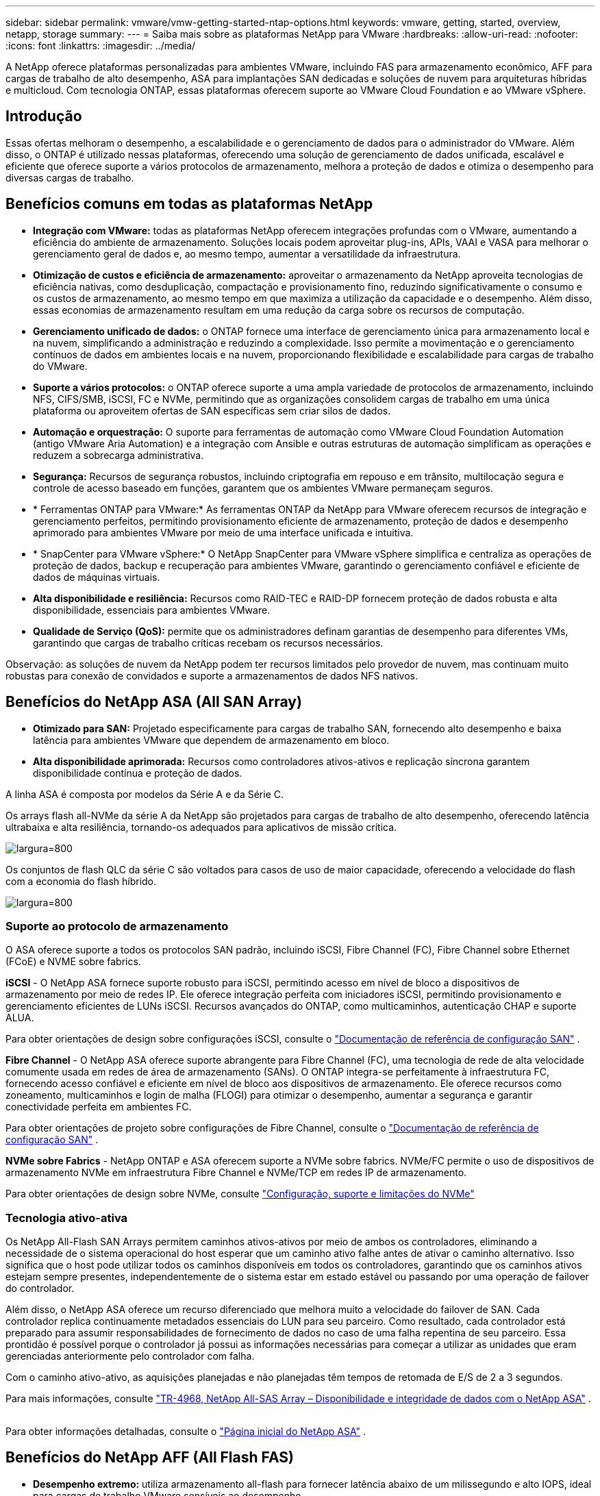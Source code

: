 ---
sidebar: sidebar 
permalink: vmware/vmw-getting-started-ntap-options.html 
keywords: vmware, getting, started, overview, netapp, storage 
summary:  
---
= Saiba mais sobre as plataformas NetApp para VMware
:hardbreaks:
:allow-uri-read: 
:nofooter: 
:icons: font
:linkattrs: 
:imagesdir: ../media/


[role="lead"]
A NetApp oferece plataformas personalizadas para ambientes VMware, incluindo FAS para armazenamento econômico, AFF para cargas de trabalho de alto desempenho, ASA para implantações SAN dedicadas e soluções de nuvem para arquiteturas híbridas e multicloud.  Com tecnologia ONTAP, essas plataformas oferecem suporte ao VMware Cloud Foundation e ao VMware vSphere.



== Introdução

Essas ofertas melhoram o desempenho, a escalabilidade e o gerenciamento de dados para o administrador do VMware.  Além disso, o ONTAP é utilizado nessas plataformas, oferecendo uma solução de gerenciamento de dados unificada, escalável e eficiente que oferece suporte a vários protocolos de armazenamento, melhora a proteção de dados e otimiza o desempenho para diversas cargas de trabalho.



== Benefícios comuns em todas as plataformas NetApp

* *Integração com VMware:* todas as plataformas NetApp oferecem integrações profundas com o VMware, aumentando a eficiência do ambiente de armazenamento.  Soluções locais podem aproveitar plug-ins, APIs, VAAI e VASA para melhorar o gerenciamento geral de dados e, ao mesmo tempo, aumentar a versatilidade da infraestrutura.
* *Otimização de custos e eficiência de armazenamento:* aproveitar o armazenamento da NetApp aproveita tecnologias de eficiência nativas, como desduplicação, compactação e provisionamento fino, reduzindo significativamente o consumo e os custos de armazenamento, ao mesmo tempo em que maximiza a utilização da capacidade e o desempenho.  Além disso, essas economias de armazenamento resultam em uma redução da carga sobre os recursos de computação.
* *Gerenciamento unificado de dados:* o ONTAP fornece uma interface de gerenciamento única para armazenamento local e na nuvem, simplificando a administração e reduzindo a complexidade.  Isso permite a movimentação e o gerenciamento contínuos de dados em ambientes locais e na nuvem, proporcionando flexibilidade e escalabilidade para cargas de trabalho do VMware.
* *Suporte a vários protocolos:* o ONTAP oferece suporte a uma ampla variedade de protocolos de armazenamento, incluindo NFS, CIFS/SMB, iSCSI, FC e NVMe, permitindo que as organizações consolidem cargas de trabalho em uma única plataforma ou aproveitem ofertas de SAN específicas sem criar silos de dados.
* *Automação e orquestração:* O suporte para ferramentas de automação como VMware Cloud Foundation Automation (antigo VMware Aria Automation) e a integração com Ansible e outras estruturas de automação simplificam as operações e reduzem a sobrecarga administrativa.
* *Segurança:* Recursos de segurança robustos, incluindo criptografia em repouso e em trânsito, multilocação segura e controle de acesso baseado em funções, garantem que os ambientes VMware permaneçam seguros.
* * Ferramentas ONTAP para VMware:* As ferramentas ONTAP da NetApp para VMware oferecem recursos de integração e gerenciamento perfeitos, permitindo provisionamento eficiente de armazenamento, proteção de dados e desempenho aprimorado para ambientes VMware por meio de uma interface unificada e intuitiva.
* * SnapCenter para VMware vSphere:* O NetApp SnapCenter para VMware vSphere simplifica e centraliza as operações de proteção de dados, backup e recuperação para ambientes VMware, garantindo o gerenciamento confiável e eficiente de dados de máquinas virtuais.
* *Alta disponibilidade e resiliência:* Recursos como RAID-TEC e RAID-DP fornecem proteção de dados robusta e alta disponibilidade, essenciais para ambientes VMware.
* *Qualidade de Serviço (QoS):* permite que os administradores definam garantias de desempenho para diferentes VMs, garantindo que cargas de trabalho críticas recebam os recursos necessários.


Observação: as soluções de nuvem da NetApp podem ter recursos limitados pelo provedor de nuvem, mas continuam muito robustas para conexão de convidados e suporte a armazenamentos de dados NFS nativos.



== Benefícios do NetApp ASA (All SAN Array)

* *Otimizado para SAN:* Projetado especificamente para cargas de trabalho SAN, fornecendo alto desempenho e baixa latência para ambientes VMware que dependem de armazenamento em bloco.
* *Alta disponibilidade aprimorada:* Recursos como controladores ativos-ativos e replicação síncrona garantem disponibilidade contínua e proteção de dados.


A linha ASA é composta por modelos da Série A e da Série C.

Os arrays flash all-NVMe da série A da NetApp são projetados para cargas de trabalho de alto desempenho, oferecendo latência ultrabaixa e alta resiliência, tornando-os adequados para aplicativos de missão crítica.

image:vmware-asa-001.png["largura=800"]

Os conjuntos de flash QLC da série C são voltados para casos de uso de maior capacidade, oferecendo a velocidade do flash com a economia do flash híbrido.

image:vmware-asa-002.png["largura=800"]



=== Suporte ao protocolo de armazenamento

O ASA oferece suporte a todos os protocolos SAN padrão, incluindo iSCSI, Fibre Channel (FC), Fibre Channel sobre Ethernet (FCoE) e NVME sobre fabrics.

*iSCSI* - O NetApp ASA fornece suporte robusto para iSCSI, permitindo acesso em nível de bloco a dispositivos de armazenamento por meio de redes IP.  Ele oferece integração perfeita com iniciadores iSCSI, permitindo provisionamento e gerenciamento eficientes de LUNs iSCSI.  Recursos avançados do ONTAP, como multicaminhos, autenticação CHAP e suporte ALUA.

Para obter orientações de design sobre configurações iSCSI, consulte o https://docs.netapp.com/us-en/ontap/san-config/configure-iscsi-san-hosts-ha-pairs-reference.html["Documentação de referência de configuração SAN"] .

*Fibre Channel* - O NetApp ASA oferece suporte abrangente para Fibre Channel (FC), uma tecnologia de rede de alta velocidade comumente usada em redes de área de armazenamento (SANs).  O ONTAP integra-se perfeitamente à infraestrutura FC, fornecendo acesso confiável e eficiente em nível de bloco aos dispositivos de armazenamento.  Ele oferece recursos como zoneamento, multicaminhos e login de malha (FLOGI) para otimizar o desempenho, aumentar a segurança e garantir conectividade perfeita em ambientes FC.

Para obter orientações de projeto sobre configurações de Fibre Channel, consulte o https://docs.netapp.com/us-en/ontap/san-config/fc-config-concept.html["Documentação de referência de configuração SAN"] .

*NVMe sobre Fabrics* - NetApp ONTAP e ASA oferecem suporte a NVMe sobre fabrics.  NVMe/FC permite o uso de dispositivos de armazenamento NVMe em infraestrutura Fibre Channel e NVMe/TCP em redes IP de armazenamento.

Para obter orientações de design sobre NVMe, consulte https://docs.netapp.com/us-en/ontap/nvme/support-limitations.html["Configuração, suporte e limitações do NVMe"] {nbsp}



=== Tecnologia ativo-ativa

Os NetApp All-Flash SAN Arrays permitem caminhos ativos-ativos por meio de ambos os controladores, eliminando a necessidade de o sistema operacional do host esperar que um caminho ativo falhe antes de ativar o caminho alternativo.  Isso significa que o host pode utilizar todos os caminhos disponíveis em todos os controladores, garantindo que os caminhos ativos estejam sempre presentes, independentemente de o sistema estar em estado estável ou passando por uma operação de failover do controlador.

Além disso, o NetApp ASA oferece um recurso diferenciado que melhora muito a velocidade do failover de SAN.  Cada controlador replica continuamente metadados essenciais do LUN para seu parceiro.  Como resultado, cada controlador está preparado para assumir responsabilidades de fornecimento de dados no caso de uma falha repentina de seu parceiro.  Essa prontidão é possível porque o controlador já possui as informações necessárias para começar a utilizar as unidades que eram gerenciadas anteriormente pelo controlador com falha.

Com o caminho ativo-ativo, as aquisições planejadas e não planejadas têm tempos de retomada de E/S de 2 a 3 segundos.

Para mais informações, consulte https://www.netapp.com/pdf.html?item=/media/85671-tr-4968.pdf["TR-4968, NetApp All-SAS Array – Disponibilidade e integridade de dados com o NetApp ASA"] . {nbsp}

Para obter informações detalhadas, consulte o https://www.netapp.com/data-storage/all-flash-san-storage-array["Página inicial do NetApp ASA"] . {nbsp}



== Benefícios do NetApp AFF (All Flash FAS)

* *Desempenho extremo:* utiliza armazenamento all-flash para fornecer latência abaixo de um milissegundo e alto IOPS, ideal para cargas de trabalho VMware sensíveis ao desempenho.
* *Baixa latência consistente:* garante desempenho previsível para aplicativos e VMs críticos, crucial para manter SLAs.


Para obter mais informações sobre os arrays de armazenamento NetApp AFF A-Series, consulte olink:https://www.netapp.com/data-storage/aff-a-series/["NetApp AFF Série A"] página de destino.

Para obter mais informações sobre os conjuntos de armazenamento NetApp C-Series, consulte olink:https://www.netapp.com/data-storage/aff-c-series/["NetApp AFF Série C"] página de destino.

{nbsp}



== Benefícios do NetApp FAS (Fabric-Attached Storage)

* *Arquitetura de armazenamento unificada:* Suporta protocolos SAN (nível de bloco) e NAS (nível de arquivo), tornando-o versátil para diversas cargas de trabalho do VMware.
* *Custo-benefício:* Ideal para ambientes que exigem um equilíbrio entre desempenho e custo, oferecendo uma combinação de HDDs e SSDs.




== Benefícios das Soluções em Nuvem

* *Gerenciamento de dados nativos da nuvem:* utiliza ofertas nativas da nuvem para melhorar a mobilidade de dados, backup e recuperação de desastres para cargas de trabalho do VMware.  O suporte para armazenamento de dados NFS nativo para cargas de trabalho em nuvem VMware é o seguinte:
+
** VMware Cloud na AWS com Amazon FSx for NetApp ONTAP
** Serviço VMware do Azure com Azure NetApp Files
** Google Cloud VMware Engine com Google Cloud NetApp Volume -


* *Flexibilidade da Nuvem Híbrida:* Integração perfeita entre ambientes locais e na nuvem, proporcionando flexibilidade para cargas de trabalho VMware que abrangem vários locais.




== Resumo

Em resumo, as plataformas ONTAP e NetApp oferecem um conjunto abrangente de benefícios para cargas de trabalho VMware, melhorando o desempenho, a escalabilidade e o gerenciamento de dados.  Embora os recursos comuns forneçam uma base sólida, cada plataforma oferece benefícios diferenciados adaptados às necessidades específicas, seja armazenamento econômico com FAS, alto desempenho com AFF, desempenho otimizado de SAN com ASA ou flexibilidade de nuvem híbrida com ofertas de nuvem da NetApp .
